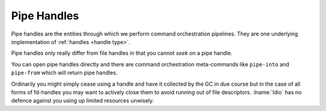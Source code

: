 .. _`pipe handles`:

Pipe Handles
============

Pipe handles are the entities through which we perform command
orchestration pipelines.  They are one underlying implementation of
:ref:`handles <handle type>`.

Pipe handles only really differ from file handles in that you cannot
*seek* on a pipe handle.

You can open pipe handles directly and there are command orchestration
meta-commands like ``pipe-into`` and ``pipe-from`` which will return
pipe handles.

Ordinarily you might simply cease using a handle and have it collected
by the GC in due course but in the case of all forms of fd-handles you
may want to actively close them to avoid running out of file
descriptors.  :lname:`Idio` has no defence against you using up
limited resources unwisely.


